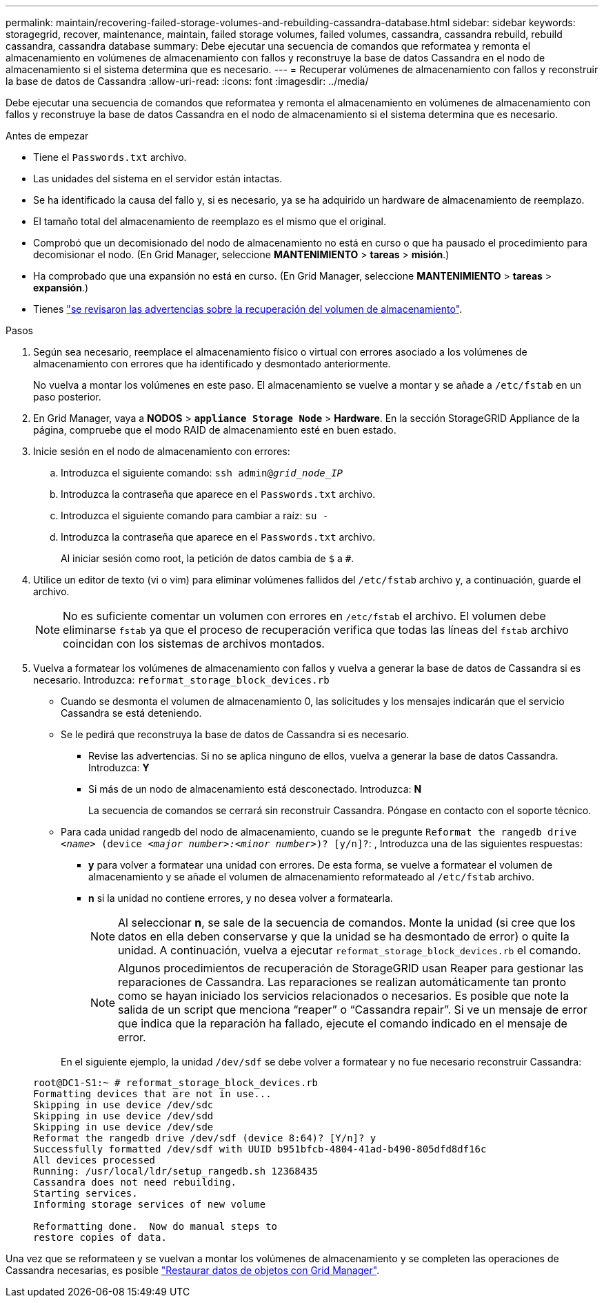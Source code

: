 ---
permalink: maintain/recovering-failed-storage-volumes-and-rebuilding-cassandra-database.html 
sidebar: sidebar 
keywords: storagegrid, recover, maintenance, maintain, failed storage volumes, failed volumes, cassandra, cassandra rebuild, rebuild cassandra, cassandra database 
summary: Debe ejecutar una secuencia de comandos que reformatea y remonta el almacenamiento en volúmenes de almacenamiento con fallos y reconstruye la base de datos Cassandra en el nodo de almacenamiento si el sistema determina que es necesario. 
---
= Recuperar volúmenes de almacenamiento con fallos y reconstruir la base de datos de Cassandra
:allow-uri-read: 
:icons: font
:imagesdir: ../media/


[role="lead"]
Debe ejecutar una secuencia de comandos que reformatea y remonta el almacenamiento en volúmenes de almacenamiento con fallos y reconstruye la base de datos Cassandra en el nodo de almacenamiento si el sistema determina que es necesario.

.Antes de empezar
* Tiene el `Passwords.txt` archivo.
* Las unidades del sistema en el servidor están intactas.
* Se ha identificado la causa del fallo y, si es necesario, ya se ha adquirido un hardware de almacenamiento de reemplazo.
* El tamaño total del almacenamiento de reemplazo es el mismo que el original.
* Comprobó que un decomisionado del nodo de almacenamiento no está en curso o que ha pausado el procedimiento para decomisionar el nodo. (En Grid Manager, seleccione *MANTENIMIENTO* > *tareas* > *misión*.)
* Ha comprobado que una expansión no está en curso. (En Grid Manager, seleccione *MANTENIMIENTO* > *tareas* > *expansión*.)
* Tienes link:reviewing-warnings-about-storage-volume-recovery.html["se revisaron las advertencias sobre la recuperación del volumen de almacenamiento"].


.Pasos
. Según sea necesario, reemplace el almacenamiento físico o virtual con errores asociado a los volúmenes de almacenamiento con errores que ha identificado y desmontado anteriormente.
+
No vuelva a montar los volúmenes en este paso. El almacenamiento se vuelve a montar y se añade a `/etc/fstab` en un paso posterior.

. En Grid Manager, vaya a *NODOS* > `*appliance Storage Node*` > *Hardware*. En la sección StorageGRID Appliance de la página, compruebe que el modo RAID de almacenamiento esté en buen estado.
. Inicie sesión en el nodo de almacenamiento con errores:
+
.. Introduzca el siguiente comando: `ssh admin@_grid_node_IP_`
.. Introduzca la contraseña que aparece en el `Passwords.txt` archivo.
.. Introduzca el siguiente comando para cambiar a raíz: `su -`
.. Introduzca la contraseña que aparece en el `Passwords.txt` archivo.
+
Al iniciar sesión como root, la petición de datos cambia de `$` a `#`.



. Utilice un editor de texto (vi o vim) para eliminar volúmenes fallidos del `/etc/fstab` archivo y, a continuación, guarde el archivo.
+

NOTE: No es suficiente comentar un volumen con errores en `/etc/fstab` el archivo. El volumen debe eliminarse `fstab` ya que el proceso de recuperación verifica que todas las líneas del `fstab` archivo coincidan con los sistemas de archivos montados.

. Vuelva a formatear los volúmenes de almacenamiento con fallos y vuelva a generar la base de datos de Cassandra si es necesario. Introduzca: `reformat_storage_block_devices.rb`
+
** Cuando se desmonta el volumen de almacenamiento 0, las solicitudes y los mensajes indicarán que el servicio Cassandra se está deteniendo.
** Se le pedirá que reconstruya la base de datos de Cassandra si es necesario.
+
*** Revise las advertencias. Si no se aplica ninguno de ellos, vuelva a generar la base de datos Cassandra. Introduzca: *Y*
*** Si más de un nodo de almacenamiento está desconectado. Introduzca: *N*
+
La secuencia de comandos se cerrará sin reconstruir Cassandra. Póngase en contacto con el soporte técnico.



** Para cada unidad rangedb del nodo de almacenamiento, cuando se le pregunte `Reformat the rangedb drive _<name>_ (device _<major number>:<minor number>_)? [y/n]?`: , Introduzca una de las siguientes respuestas:
+
*** *y* para volver a formatear una unidad con errores. De esta forma, se vuelve a formatear el volumen de almacenamiento y se añade el volumen de almacenamiento reformateado al `/etc/fstab` archivo.
*** *n* si la unidad no contiene errores, y no desea volver a formatearla.
+

NOTE: Al seleccionar *n*, se sale de la secuencia de comandos. Monte la unidad (si cree que los datos en ella deben conservarse y que la unidad se ha desmontado de error) o quite la unidad. A continuación, vuelva a ejecutar `reformat_storage_block_devices.rb` el comando.

+

NOTE: Algunos procedimientos de recuperación de StorageGRID usan Reaper para gestionar las reparaciones de Cassandra. Las reparaciones se realizan automáticamente tan pronto como se hayan iniciado los servicios relacionados o necesarios. Es posible que note la salida de un script que menciona “reaper” o “Cassandra repair”. Si ve un mensaje de error que indica que la reparación ha fallado, ejecute el comando indicado en el mensaje de error.

+
En el siguiente ejemplo, la unidad `/dev/sdf` se debe volver a formatear y no fue necesario reconstruir Cassandra:

+
[listing]
----
root@DC1-S1:~ # reformat_storage_block_devices.rb
Formatting devices that are not in use...
Skipping in use device /dev/sdc
Skipping in use device /dev/sdd
Skipping in use device /dev/sde
Reformat the rangedb drive /dev/sdf (device 8:64)? [Y/n]? y
Successfully formatted /dev/sdf with UUID b951bfcb-4804-41ad-b490-805dfd8df16c
All devices processed
Running: /usr/local/ldr/setup_rangedb.sh 12368435
Cassandra does not need rebuilding.
Starting services.
Informing storage services of new volume

Reformatting done.  Now do manual steps to
restore copies of data.
----






Una vez que se reformateen y se vuelvan a montar los volúmenes de almacenamiento y se completen las operaciones de Cassandra necesarias, es posible link:../maintain/restoring-volume.html["Restaurar datos de objetos con Grid Manager"].
